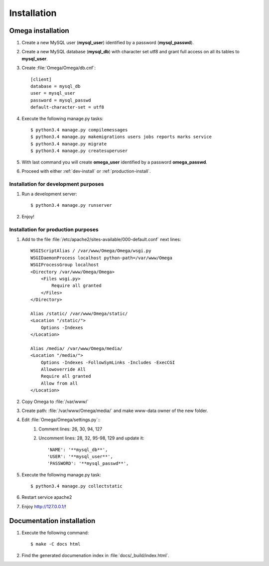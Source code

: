 .. _install:

Installation
============

Omega installation
------------------

#. Create a new MySQL user (**mysql_user**) identified by a password (**mysql_passwd**).
#. Create a new MySQL database (**mysql_db**) with character set utf8 and grant full access on all its tables to **mysql_user**.
#. Create :file:`Omega/Omega/db.cnf`::

    [client]
    database = mysql_db
    user = mysql_user
    password = mysql_passwd
    default-character-set = utf8

#. Execute the following manage.py tasks::

    $ python3.4 manage.py compilemessages
    $ python3.4 manage.py makemigrations users jobs reports marks service
    $ python3.4 manage.py migrate
    $ python3.4 manage.py createsuperuser

#. With last command you will create **omega_user** identified by a password **omega_passwd**.
#. Proceed with either :ref:`dev-install` or :ref:`production-install`.

.. _dev-install:

Installation for development purposes
^^^^^^^^^^^^^^^^^^^^^^^^^^^^^^^^^^^^^

#. Run a development server::

    $ python3.4 manage.py runserver

#. Enjoy!

.. _production-install:

Installation for production purposes
^^^^^^^^^^^^^^^^^^^^^^^^^^^^^^^^^^^^

#. Add to the file :file:`/etc/apache2/sites-available/000-default.conf` next lines::

    WSGIScriptAlias / /var/www/Omega/Omega/wsgi.py
    WSGIDaemonProcess localhost python-path=/var/www/Omega
    WSGIProcessGroup localhost
    <Directory /var/www/Omega/Omega>
        <Files wsgi.py>
            Require all granted
        </Files>
    </Directory>

    Alias /static/ /var/www/Omega/static/
    <Location "/static/">
        Options -Indexes
    </Location>

    Alias /media/ /var/www/Omega/media/
    <Location "/media/">
        Options -Indexes -FollowSymLinks -Includes -ExecCGI
        Allowoverride All
        Require all granted
        Allow from all
    </Location>

#. Copy Omega to :file:`/var/www/`
#. Create path: :file:`/var/www/Omega/media/` and make www-data owner of the new folder.
#. Edit :file:`Omega/Omega/settings.py`::
    #. Comment lines: 26, 30, 94, 127
    #. Uncomment lines: 28, 32, 95-98, 129 and update it::

        'NAME': '**mysql_db**',
        'USER': '**mysql_user**',
        'PASSWORD': '**mysql_passwd**',

#. Execute the following manage.py task::

    $ python3.4 manage.py collectstatic

#. Restart service apache2
#. Enjoy `<http://127.0.0.1/>`_!

Documentation installation
--------------------------

#. Execute the following command::

    $ make -C docs html

#. Find the generated documenation index in :file:`docs/_build/index.html`.
